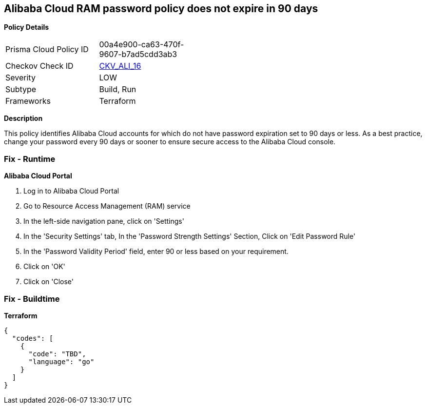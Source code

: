 == Alibaba Cloud RAM password policy does not expire in 90 days


*Policy Details* 

[width=45%]
[cols="1,1"]
|=== 
|Prisma Cloud Policy ID 
| 00a4e900-ca63-470f-9607-b7ad5cdd3ab3

|Checkov Check ID 
| https://github.com/bridgecrewio/checkov/tree/master/checkov/terraform/checks/resource/alicloud/RAMPasswordPolicyExpiration.py[CKV_ALI_16]

|Severity
|LOW

|Subtype
|Build, Run

|Frameworks
|Terraform

|=== 



*Description* 


This policy identifies Alibaba Cloud accounts for which do not have password expiration set to 90 days or less.
As a best practice, change your password every 90 days or sooner to ensure secure access to the Alibaba Cloud console.

=== Fix - Runtime


*Alibaba Cloud Portal* 



. Log in to Alibaba Cloud Portal

. Go to Resource Access Management (RAM) service

. In the left-side navigation pane, click on 'Settings'

. In the 'Security Settings' tab, In the 'Password Strength Settings' Section, Click on 'Edit Password Rule'

. In the 'Password Validity Period' field, enter 90 or less based on your requirement.

. Click on 'OK'

. Click on 'Close'

=== Fix - Buildtime


*Terraform* 




[source,go]
----
{
  "codes": [
    {
      "code": "TBD",
      "language": "go"
    }
  ]
}
----
